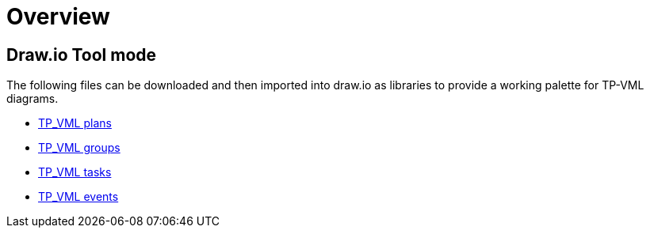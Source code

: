 = Overview

== Draw.io Tool mode

The following files can be downloaded and then imported into draw.io as libraries to provide a working palette for TP-VML diagrams.

* link:{doc_name}/draw.io-lib/TP_VML_plans.xml[TP_VML plans]
* link:{doc_name}/draw.io-lib/TP_VML_groups.xml[TP_VML groups]
* link:{doc_name}/draw.io-lib/TP_VML_tasks.xml[TP_VML tasks]
* link:{doc_name}/draw.io-lib/TP_VML_events.xml[TP_VML events]
